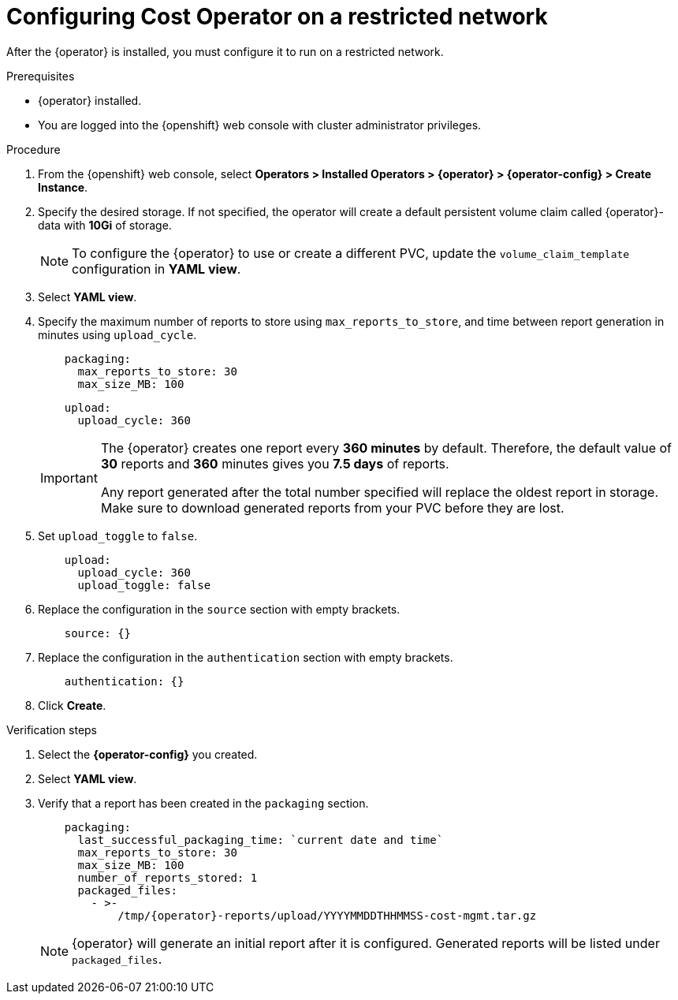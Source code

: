 // Module included in the following assemblies:
//
// assembly-adding-a-restricted-network-source.adoc
:_content-type: PROCEDURE
:experimental:

[id="configuring-cost-operator-on-a-restricted-network_{context}"]
= Configuring Cost Operator on a restricted network


[role="_abstract"]
After the +{operator}+ is installed, you must configure it to run on a restricted network.

.Prerequisites

* +{operator}+ installed.
* You are logged into the {openshift} web console with cluster administrator privileges.

.Procedure

. From the {openshift} web console, select *Operators > Installed Operators > +{operator}+ > {operator-config} > Create Instance*.

. Specify the desired storage. If not specified, the operator will create a default persistent volume claim called +{operator}-data+ with *10Gi* of storage.
+
[NOTE]
====
To configure the +{operator}+ to use or create a different PVC, update the `volume_claim_template` configuration in *YAML view*.
====

. Select *YAML view*.

. Specify the maximum number of reports to store using `max_reports_to_store`, and time between report generation in minutes using `upload_cycle`.
+
[source,yaml]
----
    packaging:
      max_reports_to_store: 30
      max_size_MB: 100
----
+
[source,yaml]
----
    upload:
      upload_cycle: 360
----
+
[IMPORTANT]
====
The +{operator}+ creates one report every *360 minutes* by default. Therefore, the default value of *30* reports and *360* minutes gives you *7.5 days* of reports.

Any report generated after the total number specified will replace the oldest report in storage. Make sure to download generated reports from your PVC before they are lost.
====

. Set `upload_toggle` to `false`.
+
[source,yaml]
----
    upload:
      upload_cycle: 360
      upload_toggle: false
----

. Replace the configuration in the `source` section with empty brackets.
+
[source,yaml]
----
    source: {}
----

. Replace the configuration in the `authentication` section with empty brackets.
+
[source,yaml]
----
    authentication: {}
----

. Click *Create*.

.Verification steps

. Select the *{operator-config}* you created.

. Select *YAML view*.

. Verify that a report has been created in the `packaging` section.
+
[source,yaml, subs="attributes"]
----
    packaging:
      last_successful_packaging_time: `current date and time`
      max_reports_to_store: 30
      max_size_MB: 100
      number_of_reports_stored: 1
      packaged_files:
        - >-
            /tmp/{operator}-reports/upload/YYYYMMDDTHHMMSS-cost-mgmt.tar.gz

----
+
[NOTE]
====
+{operator}+ will generate an initial report after it is configured. Generated reports will be listed under `packaged_files`.
====
